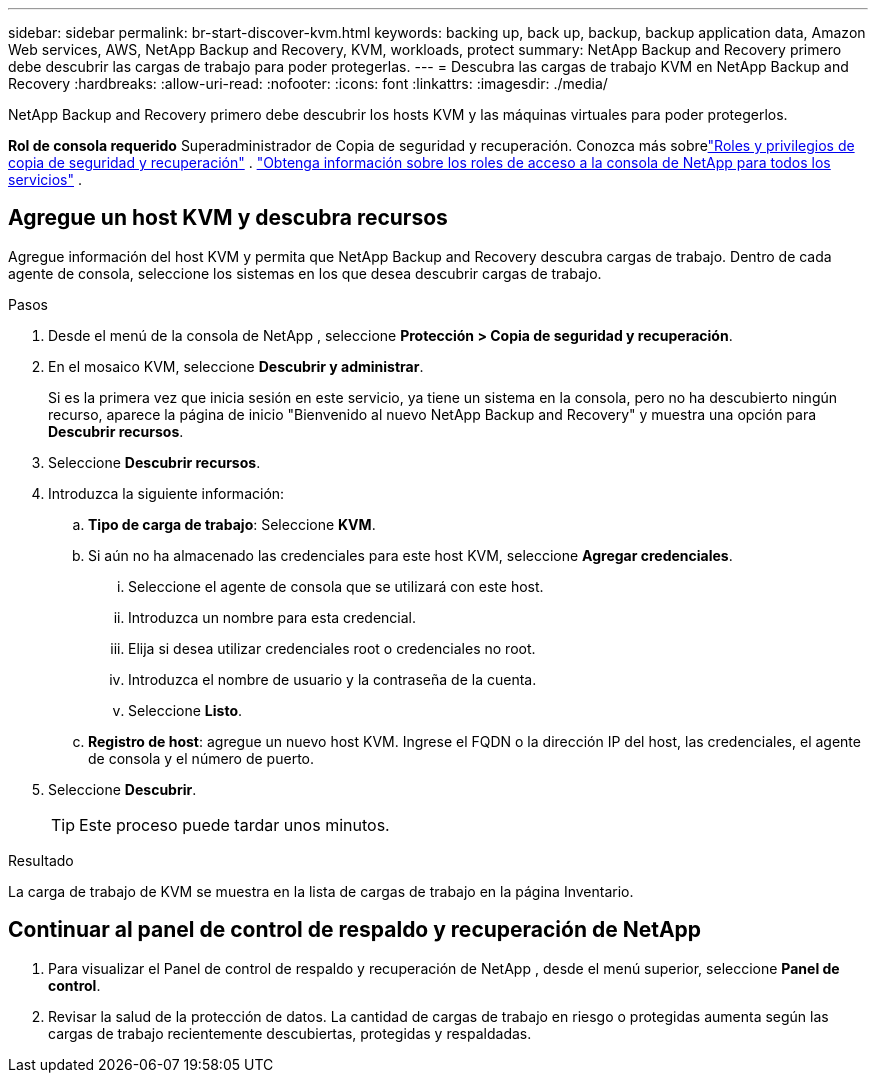---
sidebar: sidebar 
permalink: br-start-discover-kvm.html 
keywords: backing up, back up, backup, backup application data, Amazon Web services, AWS, NetApp Backup and Recovery, KVM, workloads, protect 
summary: NetApp Backup and Recovery primero debe descubrir las cargas de trabajo para poder protegerlas. 
---
= Descubra las cargas de trabajo KVM en NetApp Backup and Recovery
:hardbreaks:
:allow-uri-read: 
:nofooter: 
:icons: font
:linkattrs: 
:imagesdir: ./media/


[role="lead"]
NetApp Backup and Recovery primero debe descubrir los hosts KVM y las máquinas virtuales para poder protegerlos.

*Rol de consola requerido* Superadministrador de Copia de seguridad y recuperación. Conozca más sobrelink:reference-roles.html["Roles y privilegios de copia de seguridad y recuperación"] . https://docs.netapp.com/us-en/console-setup-admin/reference-iam-predefined-roles.html["Obtenga información sobre los roles de acceso a la consola de NetApp para todos los servicios"^] .



== Agregue un host KVM y descubra recursos

Agregue información del host KVM y permita que NetApp Backup and Recovery descubra cargas de trabajo.  Dentro de cada agente de consola, seleccione los sistemas en los que desea descubrir cargas de trabajo.

.Pasos
. Desde el menú de la consola de NetApp , seleccione *Protección > Copia de seguridad y recuperación*.
. En el mosaico KVM, seleccione *Descubrir y administrar*.
+
Si es la primera vez que inicia sesión en este servicio, ya tiene un sistema en la consola, pero no ha descubierto ningún recurso, aparece la página de inicio "Bienvenido al nuevo NetApp Backup and Recovery" y muestra una opción para *Descubrir recursos*.

. Seleccione *Descubrir recursos*.
. Introduzca la siguiente información:
+
.. *Tipo de carga de trabajo*: Seleccione *KVM*.
.. Si aún no ha almacenado las credenciales para este host KVM, seleccione *Agregar credenciales*.
+
... Seleccione el agente de consola que se utilizará con este host.
... Introduzca un nombre para esta credencial.
... Elija si desea utilizar credenciales root o credenciales no root.
... Introduzca el nombre de usuario y la contraseña de la cuenta.
... Seleccione *Listo*.


.. *Registro de host*: agregue un nuevo host KVM.  Ingrese el FQDN o la dirección IP del host, las credenciales, el agente de consola y el número de puerto.


. Seleccione *Descubrir*.
+

TIP: Este proceso puede tardar unos minutos.



.Resultado
La carga de trabajo de KVM se muestra en la lista de cargas de trabajo en la página Inventario.



== Continuar al panel de control de respaldo y recuperación de NetApp

. Para visualizar el Panel de control de respaldo y recuperación de NetApp , desde el menú superior, seleccione *Panel de control*.
. Revisar la salud de la protección de datos.  La cantidad de cargas de trabajo en riesgo o protegidas aumenta según las cargas de trabajo recientemente descubiertas, protegidas y respaldadas.

